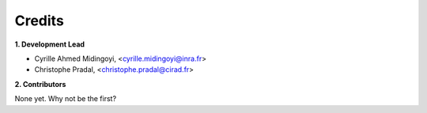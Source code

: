 =======
Credits
=======

**1. Development Lead**


.. {# pkglts, doc.authors

* Cyrille Ahmed Midingoyi, <cyrille.midingoyi@inra.fr>
* Christophe Pradal, <christophe.pradal@cirad.fr>

.. #}

**2. Contributors**


.. {# pkglts, doc.contributors

None yet. Why not be the first?

.. #}
